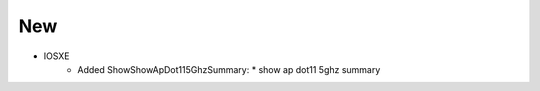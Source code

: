 --------------------------------------------------------------------------------
                                New
--------------------------------------------------------------------------------
* IOSXE
    * Added ShowShowApDot115GhzSummary:
      * show ap dot11 5ghz summary
